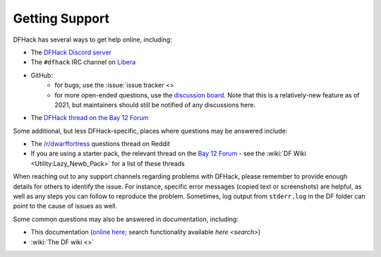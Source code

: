 .. _support:

===============
Getting Support
===============

DFHack has several ways to get help online, including:

- The `DFHack Discord server <https://dfhack.org/discord>`__
- The ``#dfhack`` IRC channel on `Libera <https://libera.chat/>`__
- GitHub:
    - for bugs, use the :issue:`issue tracker <>`
    - for more open-ended questions, use the `discussion board
      <https://github.com/DFHack/dfhack/discussions>`__. Note that this is a
      relatively-new feature as of 2021, but maintainers should still be
      notified of any discussions here.
- The `DFHack thread on the Bay 12 Forum <https://dfhack.org/bay12>`__

Some additional, but less DFHack-specific, places where questions may be answered include:

- The `/r/dwarffortress <https://dwarffortress.reddit.com>`_ questions thread on Reddit
- If you are using a starter pack, the relevant thread on the `Bay 12 Forum <http://www.bay12forums.com/smf/index.php?board=2.0>`__ -
  see the :wiki:`DF Wiki <Utility:Lazy_Newb_Pack>` for a list of these threads

When reaching out to any support channels regarding problems with DFHack, please
remember to provide enough details for others to identify the issue. For
instance, specific error messages (copied text or screenshots) are helpful, as
well as any steps you can follow to reproduce the problem. Sometimes, log output
from ``stderr.log`` in the DF folder can point to the cause of issues as well.

Some common questions may also be answered in documentation, including:

- This documentation (`online here <https://dfhack.readthedocs.io>`__; search functionality available `here <search>`)
- :wiki:`The DF wiki <>`

